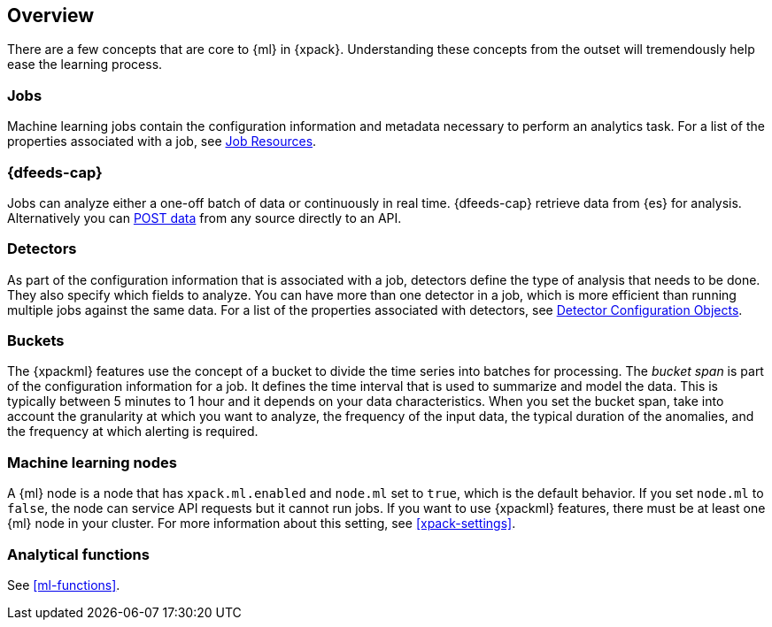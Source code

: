 [[ml-concepts]]
== Overview

There are a few concepts that are core to {ml} in {xpack}. Understanding these
concepts from the outset will tremendously help ease the learning process.

[float]
[[ml-jobs]]
=== Jobs

Machine learning jobs contain the configuration information and metadata
necessary to perform an analytics task. For a list of the properties associated
with a job, see <<ml-job-resource, Job Resources>>.

[float]
[[ml-dfeeds]]
=== {dfeeds-cap}

Jobs can analyze either a one-off batch of data or continuously in real time.
{dfeeds-cap} retrieve data from {es} for analysis. Alternatively you can
<<ml-post-data,POST data>> from any source directly to an API.

[float]
[[ml-detectors]]
=== Detectors

As part of the configuration information that is associated with a job,
detectors define the type of analysis that needs to be done. They also specify
which fields to analyze. You can have more than one detector in a job, which
is more efficient than running multiple jobs against the same data. For a list
of the properties associated with detectors,
see <<ml-detectorconfig, Detector Configuration Objects>>.

[float]
[[ml-buckets]]
=== Buckets

The {xpackml} features use the concept of a bucket to divide the time
series into batches for processing. The _bucket span_ is part of the
configuration information for a job. It defines the time interval that is used
to summarize and model the data. This is typically between 5 minutes to 1 hour
and it depends on your data characteristics. When you set the bucket span,
take into account the granularity at which you want to analyze, the frequency
of the input data, the typical duration of the anomalies, and the frequency at
which alerting is required.

[float]
[[ml-nodes]]
=== Machine learning nodes

A {ml} node is a node that has `xpack.ml.enabled` and `node.ml` set to `true`,
which is the default behavior. If you set `node.ml` to `false`, the node can
service API requests but it cannot run jobs. If you want to use {xpackml}
features, there must be at least one {ml} node in your cluster. For more
information about this setting, see <<xpack-settings>>.

[float]
[[ml-function-overview]]
=== Analytical functions

See <<ml-functions>>.
